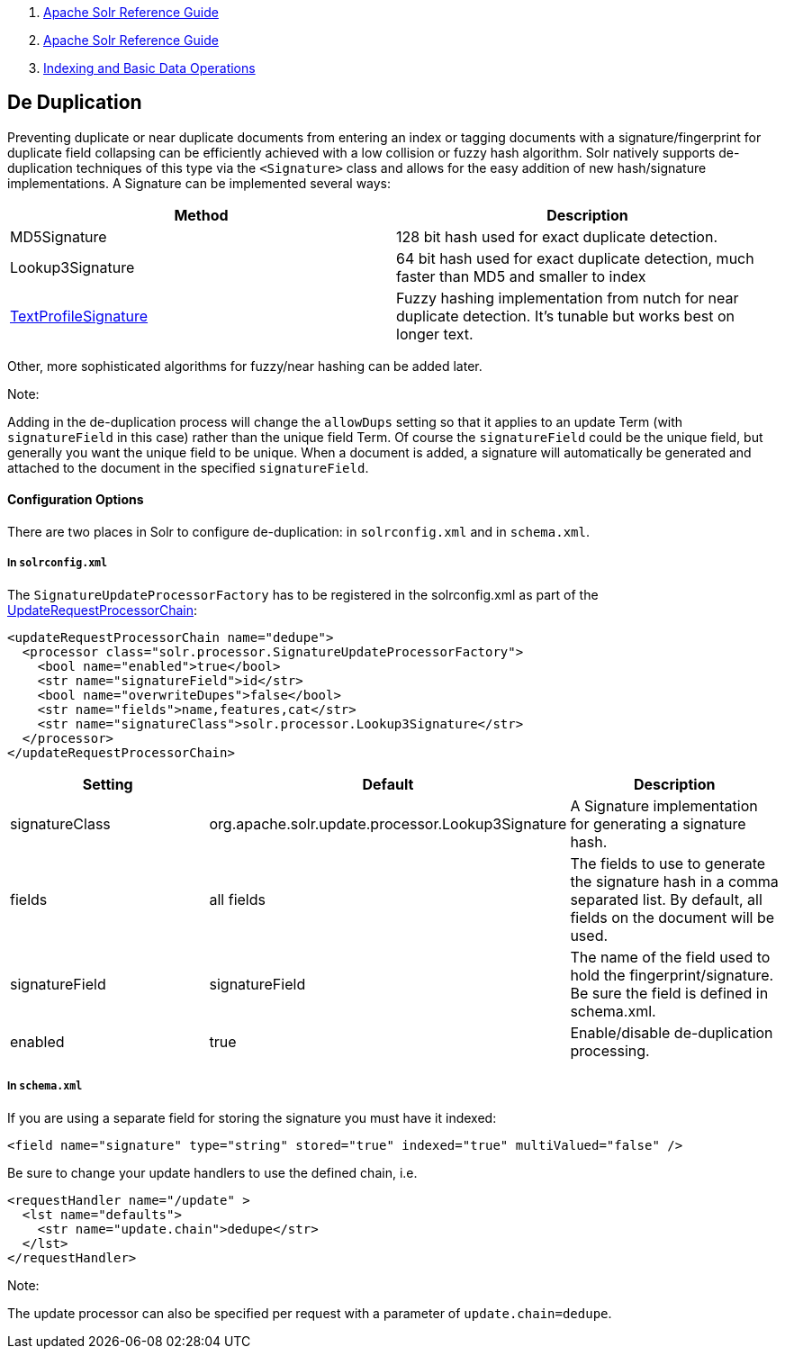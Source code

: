 1.  link:index.html[Apache Solr Reference Guide]
2.  link:Apache-Solr-Reference-Guide.html[Apache Solr Reference Guide]
3.  link:Indexing-and-Basic-Data-Operations.html[Indexing and Basic Data Operations]

De Duplication
--------------

Preventing duplicate or near duplicate documents from entering an index or tagging documents with a signature/fingerprint for duplicate field collapsing can be efficiently achieved with a low collision or fuzzy hash algorithm. Solr natively supports de-duplication techniques of this type via the `<Signature>` class and allows for the easy addition of new hash/signature implementations. A Signature can be implemented several ways:

[width="100%",cols="50%,50%",options="header",]
|=========================================================================================================================================================================================
|Method |Description
|MD5Signature |128 bit hash used for exact duplicate detection.
|Lookup3Signature |64 bit hash used for exact duplicate detection, much faster than MD5 and smaller to index
|http://wiki.apache.org/solr/TextProfileSignature[TextProfileSignature] |Fuzzy hashing implementation from nutch for near duplicate detection. It's tunable but works best on longer text.
|=========================================================================================================================================================================================

Other, more sophisticated algorithms for fuzzy/near hashing can be added later.

Note:

Adding in the de-duplication process will change the `allowDups` setting so that it applies to an update Term (with `signatureField` in this case) rather than the unique field Term. Of course the `signatureField` could be the unique field, but generally you want the unique field to be unique. When a document is added, a signature will automatically be generated and attached to the document in the specified `signatureField`.

[[De-Duplication-ConfigurationOptions]]
Configuration Options
^^^^^^^^^^^^^^^^^^^^^

There are two places in Solr to configure de-duplication: in `solrconfig.xml` and in `schema.xml`.

[[De-Duplication-Insolrconfig.xml]]
In `solrconfig.xml`
+++++++++++++++++++

The `SignatureUpdateProcessorFactory` has to be registered in the solrconfig.xml as part of the http://wiki.apache.org/solr/UpdateRequestProcessor[UpdateRequestProcessorChain]:

--------------------------------------------------------------------
<updateRequestProcessorChain name="dedupe">
  <processor class="solr.processor.SignatureUpdateProcessorFactory">
    <bool name="enabled">true</bool>
    <str name="signatureField">id</str>
    <bool name="overwriteDupes">false</bool>
    <str name="fields">name,features,cat</str>
    <str name="signatureClass">solr.processor.Lookup3Signature</str>
  </processor>
</updateRequestProcessorChain>
--------------------------------------------------------------------

[width="100%",cols="34%,33%,33%",options="header",]
|====================================================================================================================================================
|Setting |Default |Description
|signatureClass |org.apache.solr.update.processor.Lookup3Signature |A Signature implementation for generating a signature hash.
|fields |all fields |The fields to use to generate the signature hash in a comma separated list. By default, all fields on the document will be used.
|signatureField |signatureField |The name of the field used to hold the fingerprint/signature. Be sure the field is defined in schema.xml.
|enabled |true |Enable/disable de-duplication processing.
|====================================================================================================================================================

[[De-Duplication-Inschema.xml]]
In `schema.xml`
+++++++++++++++

If you are using a separate field for storing the signature you must have it indexed:

-----------------------------------------------------------------------------------------
<field name="signature" type="string" stored="true" indexed="true" multiValued="false" />
-----------------------------------------------------------------------------------------

Be sure to change your update handlers to use the defined chain, i.e.

-----------------------------------------
<requestHandler name="/update" >
  <lst name="defaults">
    <str name="update.chain">dedupe</str>
  </lst>
</requestHandler>
-----------------------------------------

Note:

The update processor can also be specified per request with a parameter of `update.chain=dedupe`.
